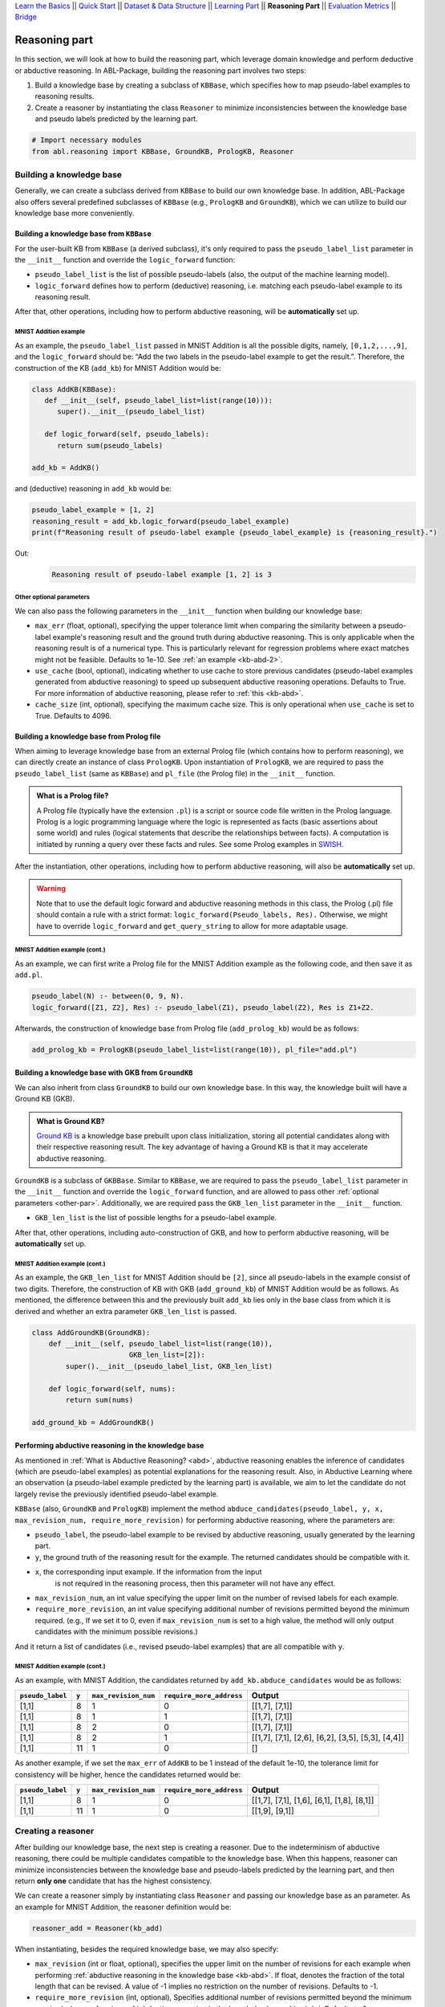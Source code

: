 `Learn the Basics <Basics.html>`_ ||
`Quick Start <Quick-Start.html>`_ ||
`Dataset & Data Structure <Datasets.html>`_ ||
`Learning Part <Learning.html>`_ ||
**Reasoning Part** ||
`Evaluation Metrics <Evaluation.html>`_ ||
`Bridge <Bridge.html>`_


Reasoning part
===============

In this section, we will look at how to build the reasoning part, which 
leverage domain knowledge and perform deductive or abductive reasoning.
In ABL-Package, building the reasoning part involves two steps:

1. Build a knowledge base by creating a subclass of ``KBBase``, which
   specifies how to map pseudo-label examples to reasoning results.
2. Create a reasoner by instantiating the class ``Reasoner``
   to minimize inconsistencies between the knowledge base and pseudo
   labels predicted by the learning part.

.. code:: python

   # Import necessary modules
   from abl.reasoning import KBBase, GroundKB, PrologKB, Reasoner

Building a knowledge base
-------------------------

Generally, we can create a subclass derived from ``KBBase`` to build our own
knowledge base. In addition, ABL-Package also offers several predefined 
subclasses of ``KBBase`` (e.g., ``PrologKB`` and ``GroundKB``), 
which we can utilize to build our knowledge base more conveniently.

Building a knowledge base from ``KBBase``
~~~~~~~~~~~~~~~~~~~~~~~~~~~~~~~~~~~~~~~~~

For the user-built KB from ``KBBase`` (a derived subclass), it's only
required to pass the ``pseudo_label_list`` parameter in the ``__init__`` function
and override the ``logic_forward`` function:

-  ``pseudo_label_list`` is the list of possible pseudo-labels (also,
   the output of the machine learning model).
-  ``logic_forward`` defines how to perform (deductive) reasoning,
   i.e. matching each pseudo-label example to its reasoning result. 

.. warnings::

   Generally, the overridden function ``logic_forward`` provided by the user accepts 
   only one parameter, ``pseudo_label`` (a pseudo-label example), However, for certain 
   scenarios, deductive reasoning in the knowledge base may necessitate information 
   from the input. When this happens, ``logic_forward`` can also accept two parameters: 
   ``pseudo_label`` and ``x``.

After that, other operations, including how to perform abductive
reasoning, will be **automatically** set up.

MNIST Addition example
^^^^^^^^^^^^^^^^^^^^^^

As an example, the ``pseudo_label_list`` passed in MNIST Addition is all the
possible digits, namely, ``[0,1,2,...,9]``, and the ``logic_forward``
should be: “Add the two labels in the pseudo-label example to get the result.”. Therefore, the
construction of the KB (``add_kb``) for MNIST Addition would be:

.. code:: python

   class AddKB(KBBase):
      def __init__(self, pseudo_label_list=list(range(10))):
         super().__init__(pseudo_label_list)

      def logic_forward(self, pseudo_labels):
         return sum(pseudo_labels)

   add_kb = AddKB()

and (deductive) reasoning in ``add_kb`` would be:

.. code:: python

   pseudo_label_example = [1, 2]
   reasoning_result = add_kb.logic_forward(pseudo_label_example)
   print(f"Reasoning result of pseudo-label example {pseudo_label_example} is {reasoning_result}.")

Out:
   .. code:: none
      :class: code-out

      Reasoning result of pseudo-label example [1, 2] is 3

.. _other-par:

Other optional parameters
^^^^^^^^^^^^^^^^^^^^^^^^^

We can also pass the following parameters in the ``__init__`` function when building our
knowledge base:

-  ``max_err`` (float, optional), specifying the upper tolerance limit
   when comparing the similarity between a pseudo-label example's reasoning result
   and the ground truth during abductive reasoning. This is only
   applicable when the reasoning result is of a numerical type. This is
   particularly relevant for regression problems where exact matches
   might not be feasible. Defaults to 1e-10. See :ref:`an example <kb-abd-2>`.
-  ``use_cache`` (bool, optional), indicating whether to use cache to store
   previous candidates (pseudo-label examples generated from abductive reasoning) 
   to speed up subsequent abductive reasoning operations. Defaults to True. 
   For more information of abductive reasoning, please refer to :ref:`this <kb-abd>`.
-  ``cache_size`` (int, optional), specifying the maximum cache
   size. This is only operational when ``use_cache`` is set to True.
   Defaults to 4096.

Building a knowledge base from Prolog file
~~~~~~~~~~~~~~~~~~~~~~~~~~~~~~~~~~~~~~~~~~

When aiming to leverage knowledge base from an external Prolog file
(which contains how to perform reasoning), we can directly create an
instance of class ``PrologKB``. Upon instantiation of
``PrologKB``, we are required to pass the ``pseudo_label_list`` (same as ``KBBase``)
and ``pl_file`` (the Prolog file) in the ``__init__`` function.

.. admonition:: What is a Prolog file?

   A Prolog file (typically have the extension ``.pl``) is a script or source 
   code file written in the Prolog language. Prolog is a logic programming language 
   where the logic is represented as facts 
   (basic assertions about some world) and 
   rules (logical statements that describe the relationships between facts). 
   A computation is initiated by running a query over these facts and rules. 
   See some Prolog examples 
   in `SWISH <https://swish.swi-prolog.org/>`_. 

After the instantiation, other operations, including how to perform
abductive reasoning, will also be **automatically** set up.

.. warning::

   Note that to use the default logic forward and abductive reasoning
   methods in this class, the Prolog (.pl) file should contain a rule
   with a strict format: ``logic_forward(Pseudo_labels, Res).``
   Otherwise, we might have to override ``logic_forward`` and
   ``get_query_string`` to allow for more adaptable usage.

MNIST Addition example (cont.)
^^^^^^^^^^^^^^^^^^^^^^^^^^^^^^

As an example, we can first write a Prolog file for the MNIST Addition
example as the following code, and then save it as ``add.pl``.

.. code:: prolog

   pseudo_label(N) :- between(0, 9, N).
   logic_forward([Z1, Z2], Res) :- pseudo_label(Z1), pseudo_label(Z2), Res is Z1+Z2.

Afterwards, the construction of knowledge base from Prolog file
(``add_prolog_kb``) would be as follows:

.. code:: python

   add_prolog_kb = PrologKB(pseudo_label_list=list(range(10)), pl_file="add.pl")

Building a knowledge base with GKB from ``GroundKB``
~~~~~~~~~~~~~~~~~~~~~~~~~~~~~~~~~~~~~~~~~~~~~~~~~~~~

We can also inherit from class ``GroundKB`` to build our own
knowledge base. In this way, the knowledge built will have a Ground KB
(GKB).

.. admonition:: What is Ground KB?

   `Ground KB <https://www.ijcai.org/proceedings/2021/250>`_ is a knowledge base prebuilt upon class initialization,
   storing all potential candidates along with their respective reasoning
   result. The key advantage of having a Ground KB is that it may
   accelerate abductive reasoning.

``GroundKB`` is a subclass of ``GKBBase``. Similar to ``KBBase``, we
are required to pass the ``pseudo_label_list`` parameter in the ``__init__`` function and
override the ``logic_forward`` function, and are allowed to pass other
:ref:`optional parameters <other-par>`. Additionally, we are required pass the
``GKB_len_list`` parameter in the ``__init__`` function.

-  ``GKB_len_list`` is the list of possible lengths for a pseudo-label example.

After that, other operations, including auto-construction of GKB, and
how to perform abductive reasoning, will be **automatically** set up.

MNIST Addition example (cont.)
^^^^^^^^^^^^^^^^^^^^^^^^^^^^^^

As an example, the ``GKB_len_list`` for MNIST Addition should be ``[2]``,
since all pseudo-labels in the example consist of two digits. Therefore,
the construction of KB with GKB (``add_ground_kb``) of MNIST Addition would be
as follows. As mentioned, the difference between this and the previously
built ``add_kb`` lies only in the base class from which it is derived
and whether an extra parameter ``GKB_len_list`` is passed.

.. code:: python

   class AddGroundKB(GroundKB):
       def __init__(self, pseudo_label_list=list(range(10)), 
                          GKB_len_list=[2]):
           super().__init__(pseudo_label_list, GKB_len_list)
           
       def logic_forward(self, nums):
           return sum(nums)
            
   add_ground_kb = AddGroundKB()

.. _kb-abd:

Performing abductive reasoning in the knowledge base
~~~~~~~~~~~~~~~~~~~~~~~~~~~~~~~~~~~~~~~~~~~~~~~~~~~~

As mentioned in :ref:`What is Abductive Reasoning? <abd>`, abductive reasoning
enables the inference of candidates (which are pseudo-label examples) as potential
explanations for the reasoning result. Also, in Abductive Learning where
an observation (a pseudo-label example predicted by the learning part) is
available, we aim to let the candidate do not largely revise the
previously identified pseudo-label example.

``KBBase`` (also, ``GroundKB`` and ``PrologKB``) implement the method
``abduce_candidates(pseudo_label, y, x, max_revision_num, require_more_revision)``
for performing abductive reasoning, where the parameters are:

-  ``pseudo_label``, the pseudo-label example to be revised by abductive
   reasoning, usually generated by the learning part.
-  ``y``, the ground truth of the reasoning result for the example. The
   returned candidates should be compatible with it.
- ``x``, the corresponding input example. If the information from the input 
   is not required in the reasoning process, then this parameter will not have 
   any effect.
-  ``max_revision_num``, an int value specifying the upper limit on the
   number of revised labels for each example.
-  ``require_more_revision``, an int value specifying additional number
   of revisions permitted beyond the minimum required. (e.g., If we set
   it to 0, even if ``max_revision_num`` is set to a high value, the
   method will only output candidates with the minimum possible
   revisions.)

And it return a list of candidates (i.e., revised pseudo-label examples) that
are all compatible with ``y``.

MNIST Addition example (cont.)
^^^^^^^^^^^^^^^^^^^^^^^^^^^^^^^^^^

As an example, with MNIST Addition, the candidates returned by
``add_kb.abduce_candidates`` would be as follows:

+------------------+-------+----------------------+--------------------------+----------------+
| ``pseudo_label`` | ``y`` | ``max_revision_num`` | ``require_more_address`` | Output         |
+==================+=======+======================+==========================+================+
| [1,1]            | 8     | 1                    | 0                        | [[1,7], [7,1]] |
+------------------+-------+----------------------+--------------------------+----------------+
| [1,1]            | 8     | 1                    | 1                        | [[1,7], [7,1]] |
+------------------+-------+----------------------+--------------------------+----------------+
| [1,1]            | 8     | 2                    | 0                        | [[1,7], [7,1]] |
+------------------+-------+----------------------+--------------------------+----------------+
| [1,1]            | 8     | 2                    | 1                        | [[1,7],        |
|                  |       |                      |                          | [7,1], [2,6],  |
|                  |       |                      |                          | [6,2], [3,5],  |
|                  |       |                      |                          | [5,3], [4,4]]  |
+------------------+-------+----------------------+--------------------------+----------------+
| [1,1]            | 11    | 1                    | 0                        | []             |
+------------------+-------+----------------------+--------------------------+----------------+

.. _kb-abd-2:

As another example, if we set the ``max_err`` of ``AddKB`` to be 1
instead of the default 1e-10, the tolerance limit for consistency will
be higher, hence the candidates returned would be:

+------------------+-------+----------------------+--------------------------+----------------+
| ``pseudo_label`` | ``y`` | ``max_revision_num`` | ``require_more_address`` | Output         |
+==================+=======+======================+==========================+================+
| [1,1]            | 8     | 1                    | 0                        | [[1,7], [7,1], |
|                  |       |                      |                          | [1,6], [6,1],  |
|                  |       |                      |                          | [1,8], [8,1]]  |
+------------------+-------+----------------------+--------------------------+----------------+
| [1,1]            | 11    | 1                    | 0                        | [[1,9], [9,1]] |
+------------------+-------+----------------------+--------------------------+----------------+

Creating a reasoner
-------------------

After building our knowledge base, the next step is creating a
reasoner. Due to the indeterminism of abductive reasoning, there could
be multiple candidates compatible to the knowledge base. When this
happens, reasoner can minimize inconsistencies between the knowledge
base and pseudo-labels predicted by the learning part, and then return **only
one** candidate that has the highest consistency.

We can create a reasoner simply by instantiating class
``Reasoner`` and passing our knowledge base as an parameter. As an
example for MNIST Addition, the reasoner definition would be:

.. code:: python

   reasoner_add = Reasoner(kb_add)

When instantiating, besides the required knowledge base, we may also
specify:

-  ``max_revision`` (int or float, optional), specifies the upper limit
   on the number of revisions for each example when performing
   :ref:`abductive reasoning in the knowledge base <kb-abd>`. If float, denotes the
   fraction of the total length that can be revised. A value of -1
   implies no restriction on the number of revisions. Defaults to -1.
-  ``require_more_revision`` (int, optional), Specifies additional
   number of revisions permitted beyond the minimum required when
   performing :ref:`abductive reasoning in the knowledge base <kb-abd>`. Defaults to
   0.
-  ``use_zoopt`` (bool, optional), indicating whether to use the `ZOOpt library <https://github.com/polixir/ZOOpt>`_,
   which is a library for zeroth-order optimization that can be used to
   accelerate consistency minimization. Defaults to False.
-  ``dist_func`` (str, optional), specifying the distance function to be
   used when determining consistency between your prediction and
   candidate returned from knowledge base. Valid options include
   “confidence” (default) and “hamming”. For “confidence”, it calculates
   the distance between the prediction and candidate based on confidence
   derived from the predicted probability in the data example. For
   “hamming”, it directly calculates the Hamming distance between the
   predicted pseudo-label in the data example and candidate.

The main method implemented by ``Reasoner`` is
``abduce(data_example)``, which obtains the most consistent candidate 
based on the distance function defined in ``dist_func``.

MNIST Addition example (cont.)
~~~~~~~~~~~~~~~~~~~~~~~~~~~~~~~~~

As an example, consider these data examples for MNIST Addition:

.. code:: python

   # favor "1" for the first label
   prob1 = [[0,   0.99, 0,   0,   0,   0,   0,   0.01, 0,   0],
            [0.1, 0.1,  0.1, 0.1, 0.1, 0.1, 0.1, 0.1,  0.1, 0.1]]

   # favor "7" for the first label
   prob2 = [[0,   0.01, 0,   0,   0,   0,   0,   0.99, 0,   0],
            [0.1, 0.1,  0.1, 0.1, 0.1, 0.1, 0.1, 0.1,  0.1, 0.1]]

   example1 = ListData()
   example1.pred_pseudo_label = [1, 1]
   example1.pred_prob = prob1
   example1.Y = 8

   example2 = ListData()
   example2.pred_pseudo_label = [1, 1]
   example2.pred_prob = prob2
   example2.Y = 8

The compatible candidates after abductive reasoning for both examples
would be ``[[1,7], [7,1]]``. However, when the reasoner call ``abduce`` 
to select only one candidate based on the ``confidence`` distance function, 
the output would differ for each example:

.. code:: python

   reasoner_add = Reasoner(kb_add, dist_func="confidence")
   candidate1 = reasoner_add.abduce(example1)
   candidate2 = reasoner_add.abduce(example2)
   print(f"The outputs for example1 and example2 are {candidate1} and {candidate2}, respectively.")

Out:
   .. code:: none
      :class: code-out

      The outputs for example1 and example2 are [1,7] and [7,1], respectively.

Specifically, as mentioned before, ``confidence`` calculates the distance between the data 
example and candidates based on the confidence derived from the predicted probability. 
Take ``example1`` as an example, the ``pred_prob`` in it indicates a higher 
confidence that the first label should be "1" rather than "7". Therefore, among the 
candidates [1,7] and [7,1], it would be closer to [1,7] (as its first label is "1").

